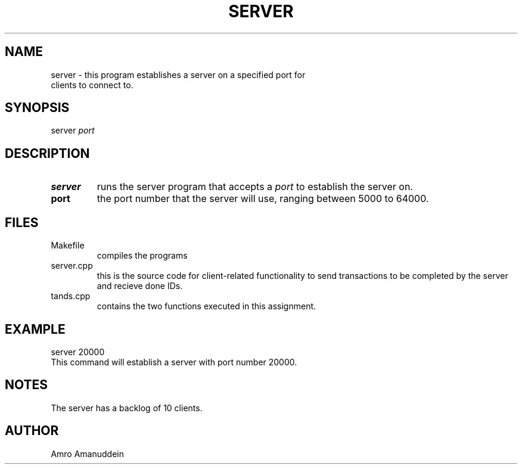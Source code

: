 .TH SERVER 1 "November 25, 2021" "Server-Side Manual"
.SH NAME
.TP
server \- this program establishes a server on a specified port for clients to connect to. 
.SH SYNOPSIS
.TP
server \fIport\fP 
.SH DESCRIPTION
.TP
.B server 
runs the server program that accepts a \fIport\fP to establish the server on.
.TP
.B port 
the port number that the server will use, ranging between 5000 to 64000.
.SH FILES
.TP
\fRMakefile
compiles the programs
.TP
\fRserver.cpp
this is the source code for client-related functionality to send transactions to be completed by the server and recieve done IDs.
.TP
\fRtands.cpp
contains the two functions executed in this assignment.
.SH EXAMPLE
.TP
server 20000
.TP
This command will establish a server with port number 20000.
.SH NOTES
.TP
The server has a backlog of 10 clients.
.SH AUTHOR
.TP
Amro Amanuddein
